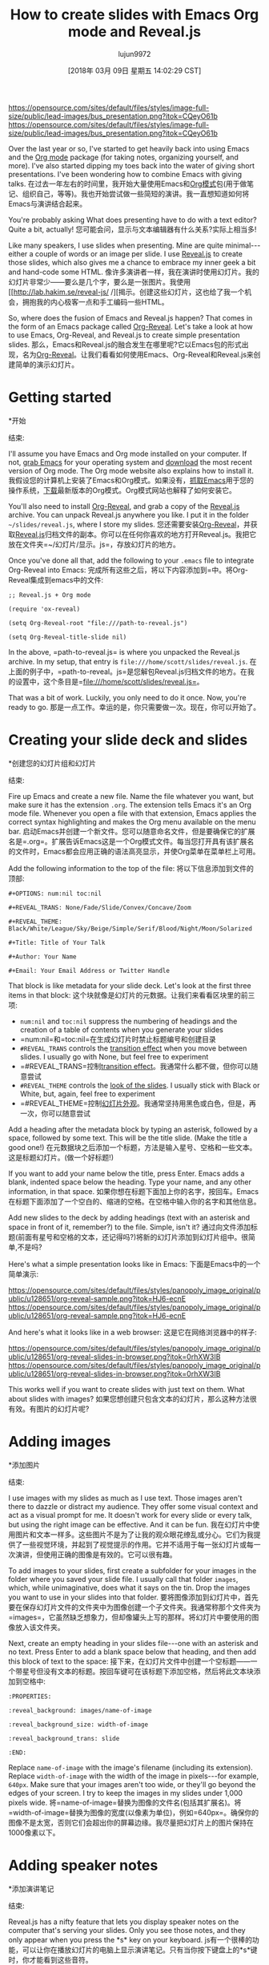 #+TITLE: How to create slides with Emacs Org mode and Reveal.js
#+URL: https://opensource.com/article/18/2/how-create-slides-emacs-org-mode-and-revealjs
#+AUTHOR: lujun9972
#+TAGS: raw
#+DATE: [2018年 03月 09日 星期五 14:02:29 CST]
#+LANGUAGE:  zh-CN
#+OPTIONS:  H:6 num:nil toc:t n:nil ::t |:t ^:nil -:nil f:t *:t <:nil

[[https://opensource.com/sites/default/files/styles/image-full-size/public/lead-images/bus_presentation.png?itok=CQeyO61b]]
[[https://opensource.com/sites/default/files/styles/image-full-size/public/lead-images/bus_presentation.png?itok=CQeyO61b]]

Over the last year or so, I've started to get heavily back into using Emacs and the [[https://orgmode.org/][Org mode]] package (for taking notes, organizing yourself, and more). I've also started dipping my toes back into the water of giving short presentations. I've been wondering how to combine Emacs with giving talks.
在过去一年左右的时间里，我开始大量使用Emacs和[[https://orgmode.org/][Org模式]]包(用于做笔记、组织自己，等等)。我也开始尝试做一些简短的演讲。我一直想知道如何将Emacs与演讲结合起来。

You're probably asking What does presenting have to do with a text editor? Quite a bit, actually!
您可能会问，显示与文本编辑器有什么关系?实际上相当多!

Like many speakers, I use slides when presenting. Mine are quite minimal---either a couple of words or an image per slide. I use [[http://lab.hakim.se/reveal-js/#/][Reveal.js]] to create those slides, which also gives me a chance to embrace my inner geek a bit and hand-code some HTML.
像许多演讲者一样，我在演讲时使用幻灯片。我的幻灯片非常少——要么是几个字，要么是一张图片。我使用[[http://lab.hakim.se/reveal-js/ /][揭示。创建这些幻灯片，这也给了我一个机会，拥抱我的内心极客一点和手工编码一些HTML。

So, where does the fusion of Emacs and Reveal.js happen? That comes in the form of an Emacs package called [[https://github.com/yjwen/Org-Reveal][Org-Reveal]]. Let's take a look at how to use Emacs, Org-Reveal, and Reveal.js to create simple presentation slides.
那么，Emacs和Reveal.js的融合发生在哪里呢?它以Emacs包的形式出现，名为[[https://github.com/yjwen/Org-Reveal][Org-Reveal]]。让我们看看如何使用Emacs、Org-Reveal和Reveal.js来创建简单的演示幻灯片。

* Getting started
*开始
:PROPERTIES:
属性:
:CUSTOM_ID: getting-started
:CUSTOM_ID:开始
:END:
结束:

I'll assume you have Emacs and Org mode installed on your computer. If not, [[https://www.gnu.org/software/emacs/download.html][grab Emacs]] for your operating system and [[http://orgmode.org/][download]] the most recent version of Org mode. The Org mode website also explains how to install it.
我假设您的计算机上安装了Emacs和Org模式。如果没有，[[https://www.gnu.org/software/emacs/download.html][抓取Emacs]]用于您的操作系统，[[http://orgmode.org/][下载]]最新版本的Org模式。Org模式网站也解释了如何安装它。

You'll also need to install [[https://github.com/yjwen/Org-Reveal][Org-Reveal]], and grab a copy of the [[https://github.com/hakimel/reveal.js][Reveal.js]] archive. You can unpack Reveal.js anywhere you like. I put it in the folder =~/slides/reveal.js=, where I store my slides.
您还需要安装[[https://github.com/yjwen/Org-Reveal][Org-Reveal]]，并获取[[https://github.com/hakimel/reveal.js][Reveal.js]]归档文件的副本。你可以在任何你喜欢的地方打开Reveal.js。我把它放在文件夹=~/幻灯片/显示。js=，存放幻灯片的地方。

Once you've done all that, add the following to your =.emacs= file to integrate Org-Reveal into Emacs:
完成所有这些之后，将以下内容添加到=中。将Org-Reveal集成到emacs中的文件:

#+BEGIN_EXAMPLE
;; Reveal.js + Org mode

(require 'ox-reveal)

(setq Org-Reveal-root "file:///path-to-reveal.js")

(setq Org-Reveal-title-slide nil)
#+END_EXAMPLE

In the above, =path-to-reveal.js= is where you unpacked the Reveal.js archive. In my setup, that entry is =file:///home/scott/slides/reveal.js=.
在上面的例子中，=path-to-reveal。js=是您解包Reveal.js归档文件的地方。在我的设置中，这个条目是=file:///home/scott/slides/reveal.js=。

That was a bit of work. Luckily, you only need to do it once. Now, you're ready to go.
那是一点工作。幸运的是，你只需要做一次。现在，你可以开始了。

* Creating your slide deck and slides
*创建您的幻灯片组和幻灯片
:PROPERTIES:
属性:
:CUSTOM_ID: creating-your-slide-deck-and-slides
:CUSTOM_ID creating-your-slide-deck-and-slides
:END:
结束:

Fire up Emacs and create a new file. Name the file whatever you want, but make sure it has the extension =.org=. The extension tells Emacs it's an Org mode file. Whenever you open a file with that extension, Emacs applies the correct syntax highlighting and makes the Org menu available on the menu bar.
启动Emacs并创建一个新文件。您可以随意命名文件，但是要确保它的扩展名是=.org=。扩展告诉Emacs这是一个Org模式文件。每当您打开具有该扩展名的文件时，Emacs都会应用正确的语法高亮显示，并使Org菜单在菜单栏上可用。

Add the following information to the top of the file:
将以下信息添加到文件的顶部:

#+BEGIN_EXAMPLE
#+OPTIONS: num:nil toc:nil

#+REVEAL_TRANS: None/Fade/Slide/Convex/Concave/Zoom

#+REVEAL_THEME: Black/White/League/Sky/Beige/Simple/Serif/Blood/Night/Moon/Solarized

#+Title: Title of Your Talk

#+Author: Your Name

#+Email: Your Email Address or Twitter Handle
#+END_EXAMPLE

That block is like metadata for your slide deck. Let's look at the first three items in that block:
这个块就像是幻灯片的元数据。让我们来看看区块里的前三项:

- =num:nil= and =toc:nil= suppress the numbering of headings and the creation of a table of contents when you generate your slides
- =num:nil=和=toc:nil=在生成幻灯片时禁止标题编号和创建目录
- =#REVEAL_TRANS= controls the [[http://lab.hakim.se/reveal-js/#/transitions][transition effect]] when you move between slides. I usually go with None, but feel free to experiment
- =#REVEAL_TRANS=控制[[http://lab.hakim。当你在幻灯片之间移动时，se/reveal-js/#/transition][transition effect]]。我通常什么都不做，但你可以随意尝试
- =#REVEAL_THEME= controls the [[http://lab.hakim.se/reveal-js/?transition=none#/themes][look of the slides]]. I usually stick with Black or White, but, again, feel free to experiment
- =#REVEAL_THEME=控制[[http://lab.hakim.se/reve-js/?transition=none#/themes][幻灯片外观]]。我通常坚持用黑色或白色，但是，再一次，你可以随意尝试

Add a heading after the metadata block by typing an asterisk, followed by a space, followed by some text. This will be the title slide. (Make the title a good one!)
在元数据块之后添加一个标题，方法是输入星号、空格和一些文本。这是标题幻灯片。(做一个好标题!)

If you want to add your name below the title, press Enter. Emacs adds a blank, indented space below the heading. Type your name, and any other information, in that space.
如果你想在标题下面加上你的名字，按回车。Emacs在标题下面添加了一个空白的、缩进的空格。在空格中输入你的名字和其他信息。

Add new slides to the deck by adding headings (text with an asterisk and space in front of it, remember?) to the file. Simple, isn't it?
通过向文件添加标题(前面有星号和空格的文本，还记得吗?)将新的幻灯片添加到幻灯片组中。很简单,不是吗?

Here's what a simple presentation looks like in Emacs:
下面是Emacs中的一个简单演示:

[[https://opensource.com/sites/default/files/styles/panopoly_image_original/public/u128651/org-reveal-sample.png?itok=HJ6-ecnE]]
[[https://opensource.com/sites/default/files/styles/panopoly_image_original/public/u128651/org-reveal-sample.png?itok=HJ6-ecnE]]

And here's what it looks like in a web browser:
这是它在网络浏览器中的样子:

[[https://opensource.com/sites/default/files/styles/panopoly_image_original/public/u128651/org-reveal-slides-in-browser.png?itok=0rhXW3IB]]
[[https://opensource.com/sites/default/files/styles/panopoly_image_original/public/u128651/org-reveal-slides-in-browser.png?itok=0rhXW3IB]]

This works well if you want to create slides with just text on them. What about slides with images?
如果您想创建只包含文本的幻灯片，那么这种方法很有效。有图片的幻灯片呢?

* Adding images
*添加图片
:PROPERTIES:
属性:
:CUSTOM_ID: adding-images
:CUSTOM_ID:添加图片
:END:
结束:

I use images with my slides as much as I use text. Those images aren't there to dazzle or distract my audience. They offer some visual context and act as a visual prompt for me. It doesn't work for every slide or every talk, but using the right image can be effective. And it can be fun.
我在幻灯片中使用图片和文本一样多。这些图片不是为了让我的观众眼花缭乱或分心。它们为我提供了一些视觉环境，并起到了视觉提示的作用。它并不适用于每一张幻灯片或每一次演讲，但使用正确的图像是有效的。它可以很有趣。

To add images to your slides, first create a subfolder for your images in the folder where you saved your slide file. I usually call that folder =images=, which, while unimaginative, does what it says on the tin. Drop the images you want to use in your slides into that folder.
要将图像添加到幻灯片中，首先要在保存幻灯片文件的文件夹中为图像创建一个子文件夹。我通常称那个文件夹为=images=，它虽然缺乏想象力，但却像罐头上写的那样。将幻灯片中要使用的图像放入该文件夹。

Next, create an empty heading in your slides file---one with an asterisk and no text. Press Enter to add a blank space below that heading, and then add this block of text to the space:
接下来，在幻灯片文件中创建一个空标题——一个带星号但没有文本的标题。按回车键可在该标题下添加空格，然后将此文本块添加到空格中:

#+BEGIN_EXAMPLE
:PROPERTIES:

:reveal_background: images/name-of-image

:reveal_background_size: width-of-image

:reveal_background_trans: slide

:END:
#+END_EXAMPLE

Replace =name-of-image= with the image's filename (including its extension). Replace =width-of-image= with the width of the image in pixels---for example, =640px=. Make sure that your images aren't too wide, or they'll go beyond the edges of your screen. I try to keep the images in my slides under 1,000 pixels wide.
将=name-of-image=替换为图像的文件名(包括其扩展名)。将=width-of-image=替换为图像的宽度(以像素为单位)，例如=640px=。确保你的图像不是太宽，否则它们会超出你的屏幕边缘。我尽量把幻灯片上的图片保持在1000像素以下。

* Adding speaker notes
*添加演讲笔记
:PROPERTIES:
属性:
:CUSTOM_ID: adding-speaker-notes
:CUSTOM_ID adding-speaker-notes
:END:
结束:

Reveal.js has a nifty feature that lets you display speaker notes on the computer that's serving your slides. Only you see those notes, and they only appear when you press the *s* key on your keyboard.
js有一个很棒的功能，可以让你在播放幻灯片的电脑上显示演讲笔记。只有当你按下键盘上的*s*键时，你才能看到这些音符。

To add notes to your slides, press Enter to create a blank space under a heading, then add this block of text to that space:
要在幻灯片中添加注释，请按回车键在标题下创建空白区域，然后将此文本块添加到该区域:

#+BEGIN_EXAMPLE
#+BEGIN_NOTES

Your note

#+END_NOTES
#+END_EXAMPLE

Replace =Your note= with text that reminds or prompts you about the key points of that slide.
用提醒或提示您幻灯片要点的文本替换=您的笔记=。

* Generating your slides
*制作幻灯片
:PROPERTIES:
属性:
:CUSTOM_ID: generating-your-slides
:CUSTOM_ID generating-your-slides
:END:
结束:

You've crafted each slide in your presentation. Now what? You'll want to generate the HTML version of your slide deck. To do that, press *Ctrl+c Ctrl+e* on your keyboard. This opens the Org mode export buffer. Next, type *R+R*. Emacs creates a single HTML file in the folder where you saved your slide file.
你精心制作了每一张幻灯片。现在怎么办呢?您需要生成幻灯片组的HTML版本。为此，在键盘上按*Ctrl+c Ctrl+e*。这将打开Org模式导出缓冲区。接下来,输入* R + R *。Emacs在您保存幻灯片文件的文件夹中创建单个HTML文件。

Open that HTML file in a web browser. You can move through the slides by pressing the arrow keys on your keyboard.
在web浏览器中打开该HTML文件。你可以通过按键盘上的箭头键来移动幻灯片。

* Final thought
*最后认为
:PROPERTIES:
属性:
:CUSTOM_ID: final-thought
:CUSTOM_ID:最后的想法
:END:
结束:

There is a lot more that you can do with both Reveal.js and Org-Reveal. I haven't explored that in too much depth because I like to keep my slides simple.
对于Reveal.js和Org-Reveal，您可以做更多的事情。我没有深入探讨这个问题，因为我喜欢保持幻灯片的简洁。

Using Emacs and Org mode with Reveal.js to create presentation slides can seem like overkill. And, to be honest, I don't use that combo for all my slide presentations. But when I need to quickly pull together a slide deck, they do a great job.
在Reveal.js中使用Emacs和Org模式创建演示幻灯片似乎有些多余。说实话，我不会在我所有的幻灯片演示中都使用这种组合。但当我需要快速地拼凑一个幻灯片时，他们做得很好。

And, because I care, I've created a [[https://archive.org/download/OrgModeReveal.jsSlides/org-mode+Reveal.js%20Slides.org][simple Org-Reveal slides template]] that you can download and use or modify to your heart's content. You're welcome.
而且，因为我关心，我创建了一个[[https://archive.org/download/OrgModeReveal.jsSlides/org-mode+Reveal.js%20Slides.org][简单的组织-显示幻灯片模板]]，你可以下载、使用或修改你的心的内容。不客气
